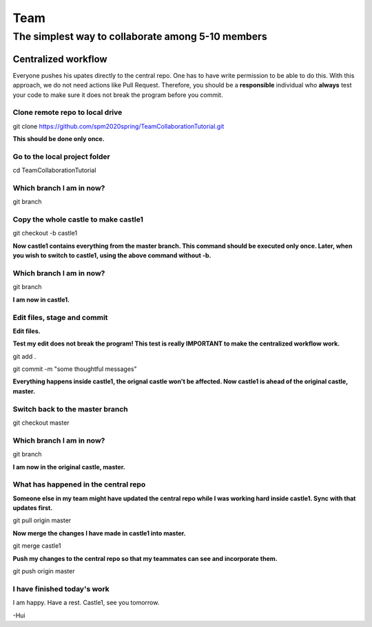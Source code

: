 ==============
Team
==============

The simplest way to collaborate among 5-10 members
==================================================


Centralized workflow
---------------------

Everyone pushes his upates directly to the central repo.  One has to have write permission to be able to do this.
With this approach, we do not need actions like Pull Request.
Therefore, you should be a **responsible** individual who **always** test your code to make sure it does not break the program before you commit.


Clone remote repo to local drive
~~~~~~~~~~~~~~~~~~~~~~~~~~~~~~~~

git clone https://github.com/spm2020spring/TeamCollaborationTutorial.git

**This should be done only once.**


Go to the local project folder
~~~~~~~~~~~~~~~~~~~~~~~~~~~~~~~

cd TeamCollaborationTutorial

Which branch I am in now?
~~~~~~~~~~~~~~~~~~~~~~~~~~

git branch


Copy the whole castle to make castle1
~~~~~~~~~~~~~~~~~~~~~~~~~~~~~~~~~~~~~~~

git checkout -b castle1

**Now castle1 contains everything from the master branch.  This command should be executed only once.  Later, when you wish to switch to castle1, using the above command without -b.**


Which branch I am in now?
~~~~~~~~~~~~~~~~~~~~~~~~~~

git branch

**I am now in castle1.**



Edit files, stage and commit
~~~~~~~~~~~~~~~~~~~~~~~~~~~~~

**Edit files.**

**Test my edit does not break the program!  This test is really IMPORTANT to make the centralized workflow work.**

git add .

git commit -m "some thoughtful messages"

**Everything happens inside castle1, the orignal castle won't be affected.  Now castle1 is ahead of the original castle, master.**


Switch back to the master branch
~~~~~~~~~~~~~~~~~~~~~~~~~~~~~~~~~~~~

git checkout master


Which branch I am in now?
~~~~~~~~~~~~~~~~~~~~~~~~~~

git branch

**I am now in the original castle, master.**


What has happened in the central repo
~~~~~~~~~~~~~~~~~~~~~~~~~~~~~~~~~~~~~~

**Someone else in my team might have updated the central repo while I was working hard inside castle1. Sync with that updates first.**

git pull origin master

**Now merge the changes I have made in castle1 into master.**

git merge castle1

**Push my changes to the central repo so that my teammates can see and incorporate them.**

git push origin master


I have finished today's work
~~~~~~~~~~~~~~~~~~~~~~~~~~~~~~~~~~~~~~

I am happy.  Have a rest.  Castle1, see you tomorrow.





-Hui

